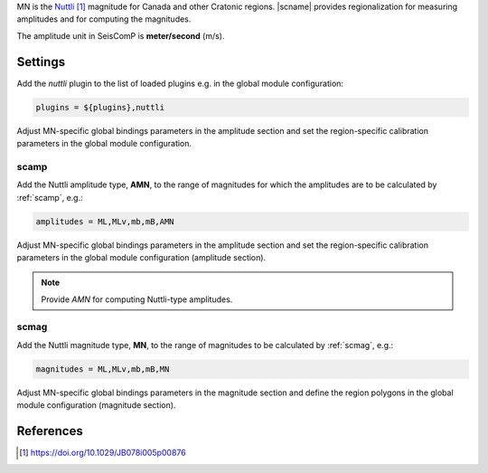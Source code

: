 MN is the `Nuttli`_ magnitude for Canada and other Cratonic regions. |scname|
provides regionalization for measuring amplitudes and for computing the magnitudes.

The amplitude unit in SeisComP is **meter/second** (m/s).


Settings
========

Add the *nuttli* plugin to the list of loaded plugins e.g. in the global module configuration:

.. code-block:: sh

   plugins = ${plugins},nuttli

Adjust MN-specific global bindings parameters in the amplitude section and set the
region-specific calibration parameters in the global module configuration.


scamp
-----

Add the Nuttli amplitude type, **AMN**, to the range of magnitudes for which the amplitudes are
to be calculated by :ref:`scamp`, e.g.:

.. code-block:: sh

   amplitudes = ML,MLv,mb,mB,AMN

Adjust MN-specific global bindings parameters in the amplitude section and set the
region-specific calibration parameters in the global module configuration
(amplitude section).

.. note::

   Provide *AMN* for computing Nuttli-type amplitudes.


scmag
-----

Add the Nuttli magnitude type, **MN**, to the range of magnitudes to be calculated by
:ref:`scmag`, e.g.:

.. code-block:: sh

   magnitudes = ML,MLv,mb,mB,MN

Adjust MN-specific global bindings parameters in the magnitude section and define
the region polygons in the global module configuration (magnitude section).


References
==========

.. target-notes::

.. _`Nuttli` : https://doi.org/10.1029/JB078i005p00876
